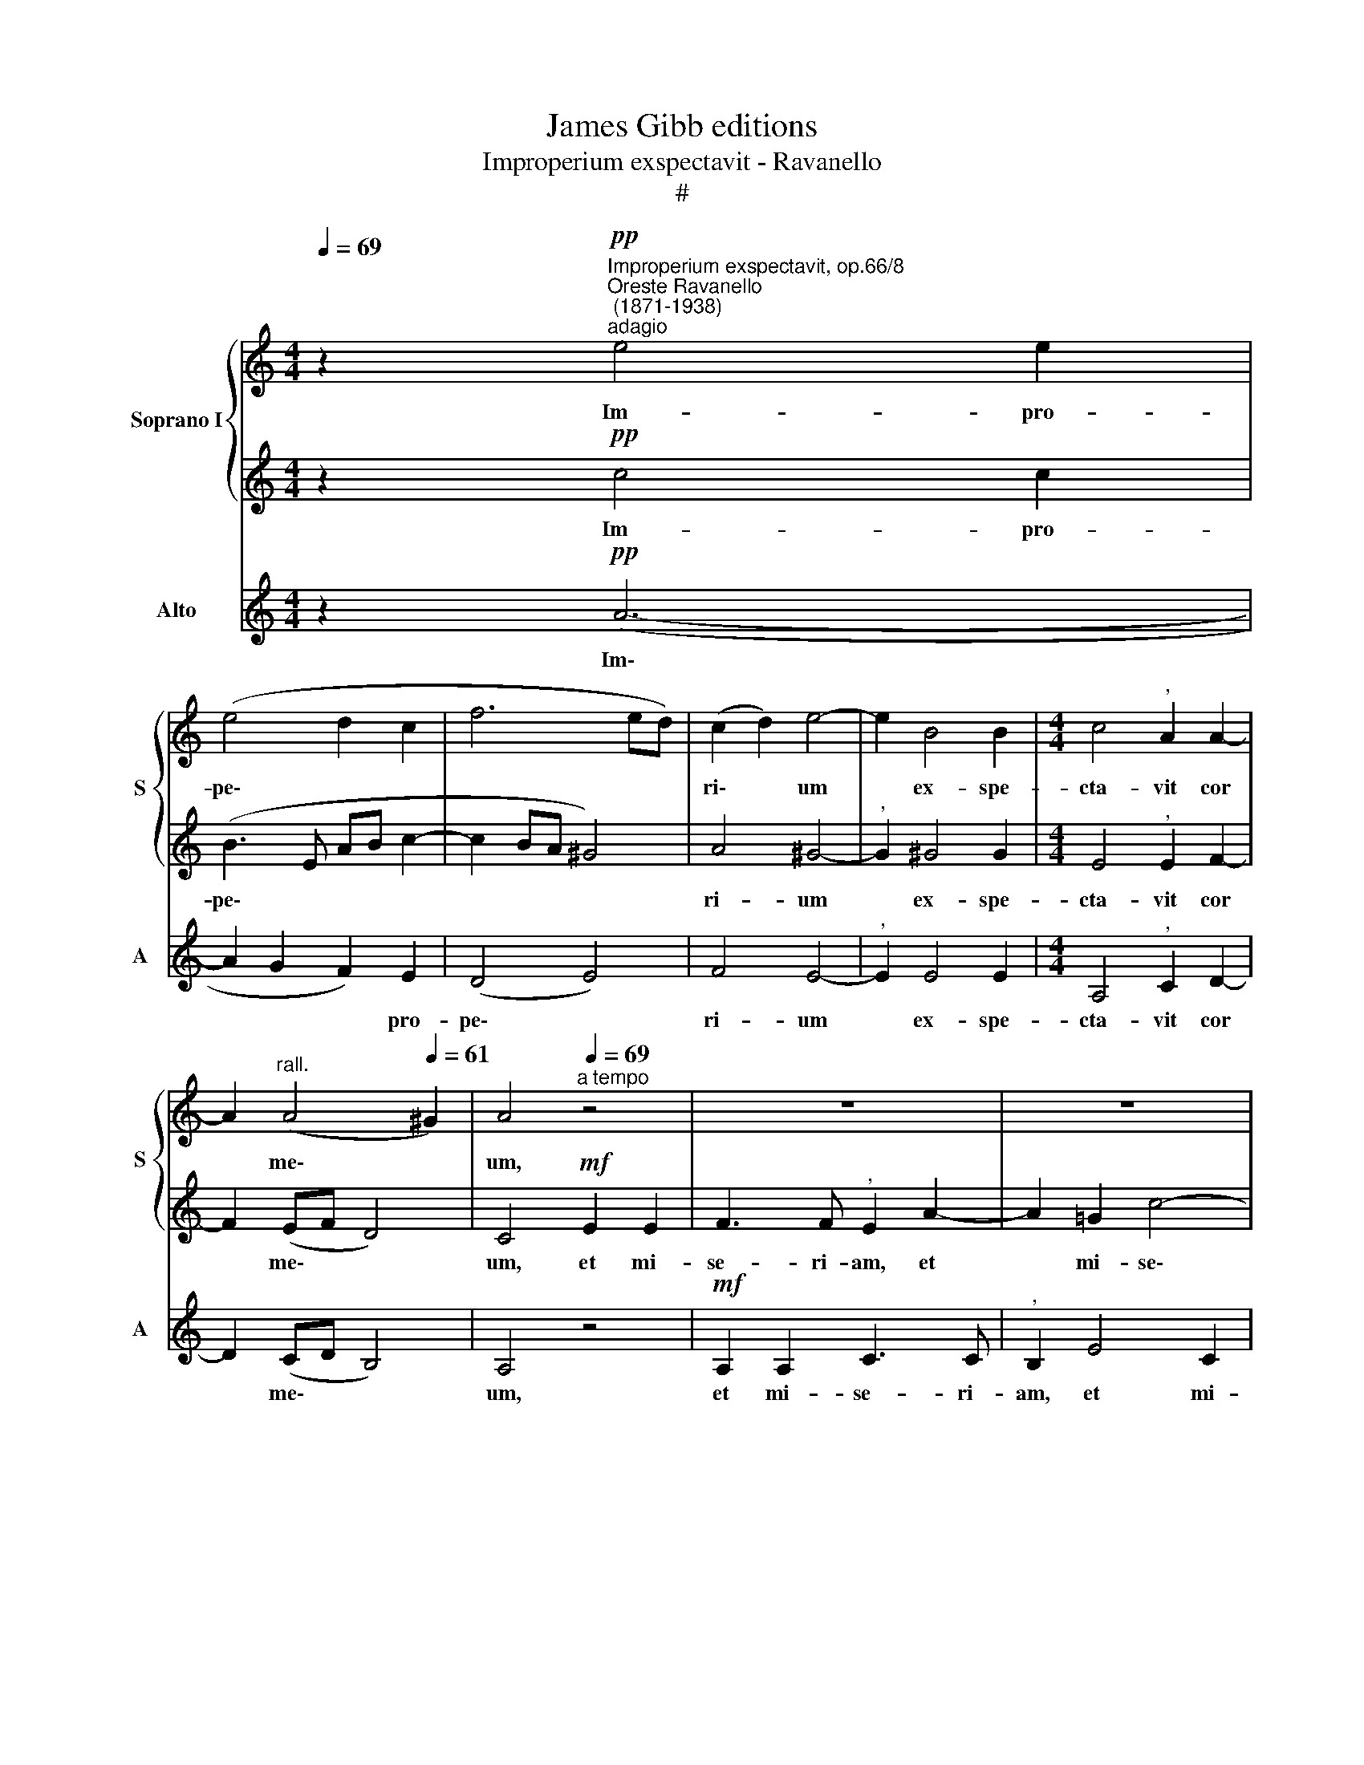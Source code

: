 X:1
T:James Gibb editions
T:Improperium exspectavit - Ravanello
T:#
%%score { 1 | 2 } 3
L:1/8
Q:1/4=69
M:4/4
K:C
V:1 treble nm="Soprano I" snm="S"
V:2 treble 
V:3 treble nm="Alto" snm="A"
V:1
 z2"^Improperium exspectavit, op.66/8""^Oreste Ravanello\n (1871-1938)""^adagio"!pp! e4 e2 | %1
w: Im- pro-|
 (e4 d2 c2 | f6 ed) | (c2 d2) e4- | e2 B4 B2 |[M:4/4] c4"^," A2 A2- | %6
w: pe\- * *||ri\- * um|* ex- spe-|cta- vit cor|
 A2"^rall."[Q:1/4=65] (A4[Q:1/4=61] ^G2) |[Q:1/4=60] A4"^a tempo"[Q:1/4=69] z4 | z8 | z8 | %10
w: * me\- *|um,|||
!mf! d2 d2!>(! f3 e!>)! |"^dolce e legato" (ecde fedc/d/ | !fermata!e4)!f! e2 e2 | e3 e e4 | %14
w: et mi- se- ri-|am: * * * * * * * *|* et su-|sti- nu- i,|
 z2!ff! e4 e2 | f3 f"^," f2!p!"^con dolore" f2 | f2 (ed) (e4- | e2 dc)"^," d2 (!^!d2- | %18
w: et su-|sti- nu- i qui|si- mul * me\-|* * * cum con\-|
 d2!<(! c2) f2 e2!<)! |!>(! (d6 ef)!>)! |"^," e2!pp! e4 c2 | (B6 c2) |"^," d2!<(! d4 f2!<)! | %23
w: * * tri- sta-|re\- * *|tur, et non|fu\- *|it, et non|
!ff! (f2 e4 d2- | d2 ^c2 d4- | d2 ^cB) c4 | z4!mf! !>!e2 !>!e2 | !>!e3 A"^," d2 c2 | f2 e4 e2- | %29
w: fu\- * *||* * * it:|con- so-|lan- tem me quae-|si- vi, et|
 e2 d2 g2 f2 |!>(! e8!>)! |"^," d4!ppp!"^adagio molto"[Q:1/4=60] d2 d2 | d2 ef d2 ef | %33
w: * * non in-|ve-|ni: et de-|de- runt in e- scam *|
 (efed cd B2- | B)c"^," !^!B2!p! B2 B2 |[Q:1/4=60][Q:1/4=60]!<(! e2 (cd)!<)! (e2 cd) | %36
w: me\- * * * * * *|* am fel, et non|si- ti * me\- * *|
 B2 !>!B3!<(! BBB!<)! |"^," e2!>(! (e4 d2- | d2!>)! c2) B4 | !fermata!A8 |] %40
w: a po- ta- ve- runt|me a\- *|* * ce-|to.|
V:2
 z2!pp! c4 c2 | (B3 E AB c2- | c2 BA ^G4) | A4 ^G4- |"^," G2 ^G4 G2 |[M:4/4] E4"^," E2 F2- | %6
w: Im- pro-|pe\- * * * *||ri- um|* ex- spe-|cta- vit cor|
 F2 (EF D4) | C4!mf! E2 E2 | F3 F"^," E2 A2- | A2 =G2 c4- | c2 B2"^,"!>(! A2 c2-!>)! | c2 B2 A3 A | %12
w: * me\- * *|um, et mi-|se- ri- am, et|* mi- se\-|* ri- am, et|* mi- se- ri-|
 !fermata!^G4!f! G2 B2 | c3 c c4 | z2!ff! c4 c2 | A3 A"^," A2!p! A2 | B6 (AG) | (A6 GF) | %18
w: am: et su-|sti- nu- i,|et su-|sti- nu- i qui|si- mul *|me\- * *|
 E3!<(! G A2 c2!<)! | (c!>(!ABc B4)!>)! |"^," B2!pp! B4 A2 | (A2 ^G^F G4) |"^," A2!<(! A4 d2!<)! | %23
w: cum con- tri- sta-|re\- * * * *|tur. et non|fu\- * * *|it, et non|
!ff! ^c4 A4 | =G4 =F4 |"^," E4!mf! !>!A2 !>!A2 | !>!A3 E G3 E | F4"^," F2 A2 | c4 B2 B2 | %29
w: fu\- *||it: con- so-|lan- tem me quae-|si- vi, quae-|si- vi, et|
 A3 B (^c2 d2- |!>(! d2 ^cB c4)!>)! |"^," d4!ppp! d2 d2 | d2 ef d2 (ef) | (efed cd B2- | %34
w: non in- ve\- *||ni: et de-|de- runt in e- scam *|me\- * * * * * *|
 B)c"^," !^!B2!p! ^G2 G2 |!<(! ^G2 A2!<)! A4 | A2 !>!^G3!<(! GGG!<)! |"^," A4 F4 | %38
w: * am fel, et non|si- ti me-|a po- ta- ve- runt|me a-|
!>(! (E2 A4!>)! ^G2) | !fermata!A8 |] %40
w: ce\- * *|to.|
V:3
 z2!pp! (A6- | A2 G2 F2) E2 | (D4 E4) | F4 E4- |"^," E2 E4 E2 |[M:4/4] A,4"^," C2 D2- | %6
w: Im\-|* * * pro-|pe\- *|ri- um|* ex- spe-|cta- vit cor|
 D2 (CD B,4) | A,4 z4 |!mf! A,2 A,2 C3 C |"^," B,2 E4 C2 | G3 G"^,"!>(! D2 A2-!>)! | A2 G2 F3 F | %12
w: * me\- * *|um,|et mi- se- ri-|am, et mi-|se- ri- am, et|* mi- se- ri-|
 !fermata!E4!f! E2 ^G2 | A3 A A4 | z2!ff! A4 A2 | D3 D"^," D2!p! D2 | G4 C4 | F4"^," B,2 (BA) | %18
w: am: et su-|sti- nu- i,|et su-|sti- nu- i qui|si- mul|me- cum con\- *|
 G3!<(! E (D2 C2!<)! |!>(! G8)!>)! |"^," ^G2!pp! G4 A2 | E8 |"^," F2!<(! F4 D2!<)! |!ff! (A3 G F4 | %24
w: tri- sta- re\- *||tur, et non|fu-|it, et non|fu\- * *|
 E4 D4) | A,8 | z8 | z4!mf! !>!A2 !>!A2 | !>!A3 E G2 G2 | F4 E2 D2 |!>(! A3 A !>!A4!>)! | %31
w: |it:||con- so-|lan- tem me quae-|si- vi, et|non in- ve-|
"^," D4!ppp! D2 D2 | D2 EF D2 (EF) | (EFED CD B,2- | B,)C"^," !^!B,2!p! E2 E2 | %35
w: ni: et de-|de- runt in e- scam *|me\- * * * * * *|* am fel, et in|
 E2 (A,!<(!B,) (C2 F2)!<)! | D2 !>!E3!<(! EED!<)! |"^," C4 D4 |!>(! (A,4!>)! E4) | !fermata!A,8 |] %40
w: si- ti * me\- *|a po- ta- ve- runt|me a-|ce\- *|to.|

